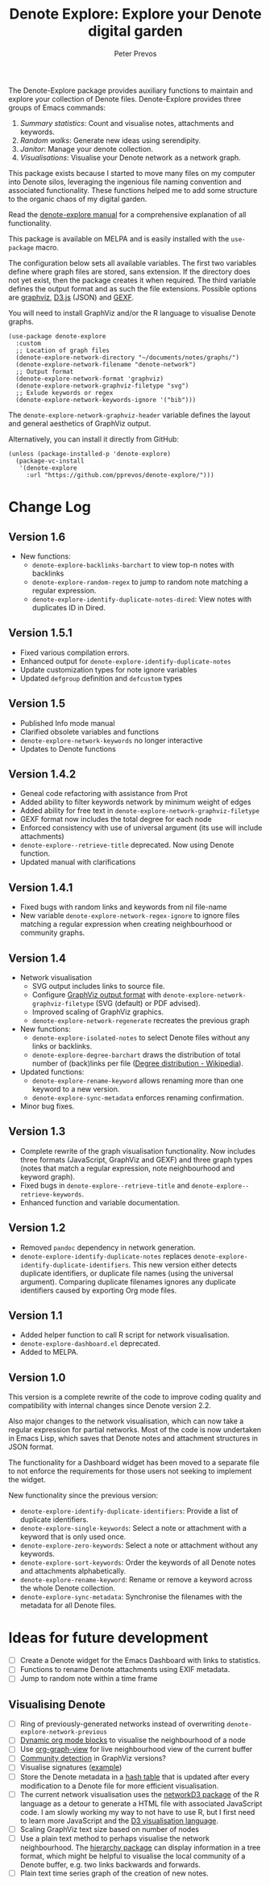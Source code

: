 #+title:  Denote Explore: Explore your Denote digital garden
#+author: Peter Prevos

The Denote-Explore package provides auxiliary functions to maintain and explore your collection of Denote files. Denote-Explore provides three groups of Emacs commands:

1. /Summary statistics/: Count and visualise notes, attachments and keywords.
2. /Random walks/: Generate new ideas using serendipity.
3. /Janitor/: Manage your denote collection.
4. /Visualisations/: Visualise your Denote network  as a network graph.

This package exists because I started to move many files on my computer into Denote silos, leveraging the ingenious file naming convention and associated functionality. These functions helped me to add some structure to the organic chaos of my digital garden.

Read the [[https://lucidmanager.org/productivity/denote-explore][denote-explore manual]] for a comprehensive explanation of all functionality.

This package is available on MELPA and is easily installed with the ~use-package~ macro.

The configuration below sets all available variables. The first two variables define where graph files are stored, sans extension. If the directory does not yet exist, then the package creates it when required. The third variable defines the output format and as such the file extensions. Possible options are [[https://graphviz.org/][graphviz]], [[https://d3js.org/][D3.js]] (JSON) and [[https://gexf.net/][GEXF]].

You will need to install GraphViz and/or the R language to visualise Denote graphs.

#+begin_src elisp :results none
  (use-package denote-explore
    :custom
    ;; Location of graph files
    (denote-explore-network-directory "~/documents/notes/graphs/")
    (denote-explore-network-filename "denote-network")
    ;; Output format
    (denote-explore-network-format 'graphviz)
    (denote-explore-network-graphviz-filetype "svg")
    ;; Exlude keywords or regex
    (denote-explore-network-keywords-ignore '("bib")))
#+end_src

The ~denote-explore-network-graphviz-header~ variable defines the layout and general aesthetics of GraphViz output.

Alternatively, you can install it directly from GitHub:

#+begin_src elisp :eval no
  (unless (package-installed-p 'denote-explore)
    (package-vc-install
     '(denote-explore
       :url "https://github.com/pprevos/denote-explore/")))
#+end_src

* Change Log
** Version 1.6
- New functions:
  - ~denote-explore-backlinks-barchart~ to view top-n notes with backlinks
  - ~denote-explore-random-regex~ to jump to random note matching a regular expression.
  - ~denote-explore-identify-duplicate-notes-dired~: View notes with duplicates ID in Dired.
  
** Version 1.5.1
- Fixed various compilation errors.
- Enhanced output for ~denote-explore-identify-duplicate-notes~
- Update customization types for note ignore variables
- Updated ~defgroup~ definition and ~defcustom~ types

** Version 1.5
- Published Info mode manual
- Clarified obsolete variables and functions
- ~denote-explore-network-keywords~ no longer interactive
- Updates to Denote functions

** Version 1.4.2
- Geneal code refactoring with assistance from Prot
- Added ability to filter keywords network by minimum weight of edges
- Added ability for free text in ~denote-explore-network-graphviz-filetype~
- GEXF format now includes the total degree for each node
- Enforced consistency with use of universal argument (its use will include attachments)
- ~denote-explore--retrieve-title~ deprecated. Now using Denote function.
- Updated manual with clarifications

** Version 1.4.1
- Fixed bugs with random links and keywords from nil file-name
- New variable ~denote-explore-network-regex-ignore~ to ignore files matching a regular expression when creating neighbourhood or community graphs.

** Version 1.4
+ Network visualisation
  - SVG output includes links to source file.
  - Configure [[https://graphviz.org/docs/outputs/][GraphViz output format]] with ~denote-explore-network-graphviz-filetype~ (SVG (default) or PDF advised). 
  - Improved scaling of GraphViz graphics.
  - ~denote-explore-network-regenerate~ recreates the previous graph
+ New functions:
  - ~denote-explore-isolated-notes~ to select Denote files without any links or backlinks.
  - ~denote-explore-degree-barchart~ draws the distribution of total number of (back)links per file ([[https://en.wikipedia.org/wiki/Degree_distribution][Degree distribution - Wikipedia]]).
+ Updated functions:
  - ~denote-explore-rename-keyword~ allows renaming more than one keyword to a new version.
  - ~denote-explore-sync-metadata~ enforces renaming confirmation.
+ Minor bug fixes.

** Version 1.3
- Complete rewrite of the graph visualisation functionality. Now includes three formats (JavaScript, GraphViz and GEXF) and three graph types (notes that match a regular expression, note neighbourhood and keyword graph).
- Fixed bugs in =denote-explore--retrieve-title= and =denote-explore--retrieve-keywords=.
- Enhanced function and variable documentation.

** Version 1.2
- Removed =pandoc= dependency in network generation.
-  ~denote-explore-identify-duplicate-notes~ replaces ~denote-explore-identify-duplicate-identifiers~. This new version either detects duplicate identifiers, or duplicate file names (using the universal argument). Comparing duplicate filenames ignores any duplicate identifiers caused by exporting Org mode files.

** Version 1.1
- Added helper function to call R script for network visualisation.
- =denote-explore-dashboard.el= deprecated.
- Added to MELPA.

** Version 1.0
This version is a complete rewrite of the code to improve coding quality and compatibility with internal changes since Denote version 2.2.

Also major changes to the network visualisation, which can now take a regular expression for partial networks. Most of the code is now undertaken in Emacs Lisp, which saves that Denote notes and attachment structures in JSON format.

The functionality for a Dashboard widget has been moved to a separate file to not enforce the requirements for those users not seeking to implement the widget.

New functionality since the previous version:
- ~denote-explore-identify-duplicate-identifiers~: Provide a list of duplicate identifiers.
- ~denote-explore-single-keywords~: Select a note or attachment with a keyword that is only used once.
- ~denote-explore-zero-keywords~: Select a note or attachment without any keywords.
- ~denote-explore-sort-keywords~: Order the keywords of all Denote notes and attachments alphabetically.
- ~denote-explore-rename-keyword~: Rename or remove a keyword across the whole Denote collection.
- ~denote-explore-sync-metadata~: Synchronise the filenames with the metadata for all Denote files.

* Ideas for future development
- [-] Create a Denote widget for the Emacs Dashboard with links to statistics.
- [-] Functions to rename Denote attachments using EXIF metadata.
- [-] Jump to random note within a time frame

** Visualising Denote
- [-] Ring of previously-generated networks instead of overwriting ~denote-explore-network-previous~
- [ ] [[https://orgmode.org/manual/Dynamic-Blocks.html][Dynamic org mode blocks]] to visualise the neighbourhood of a node
- [ ] Use [[https://github.com/alphapapa/org-graph-view/][org-graph-view]] for live neighbourhood view of the current buffer
- [ ] [[https://graphviz.org/pdf/cluster.1.pdf][Community detection]] in GraphViz versions?
- [ ] Visualise signatures ([[https://zettelkasten.de/introduction/2020-08-13_folgezettel-sequence.png][example]])
- [ ] Store the Denote metadata in a [[https://www.gnu.org/software/emacs/manual/html_node/elisp/Hash-Tables.html][hash table]] that is updated after every modification to a Denote file for more efficient visualisation.
- [ ] The current network visualisation uses the [[https://christophergandrud.github.io/networkD3/][networkD3 package]] of the R language as a detour to generate a HTML file with associated JavaScript code. I am slowly working my way to not have to use R, but I first need to learn more JavaScript and the [[https://d3js.org/][D3 visualisation language]].
- [ ] Scaling GraphViz text size based on number of nodes
- [ ] Use a plain text method to perhaps visualise the network neighbourhood. The [[https://github.com/DamienCassou/hierarchy][hierarchy package]] can display information in a tree format, which might be helpful to visualise the local community of a Denote buffer, e.g. two links backwards and forwards.
- [ ] Plain text time series graph of the creation of new notes.

